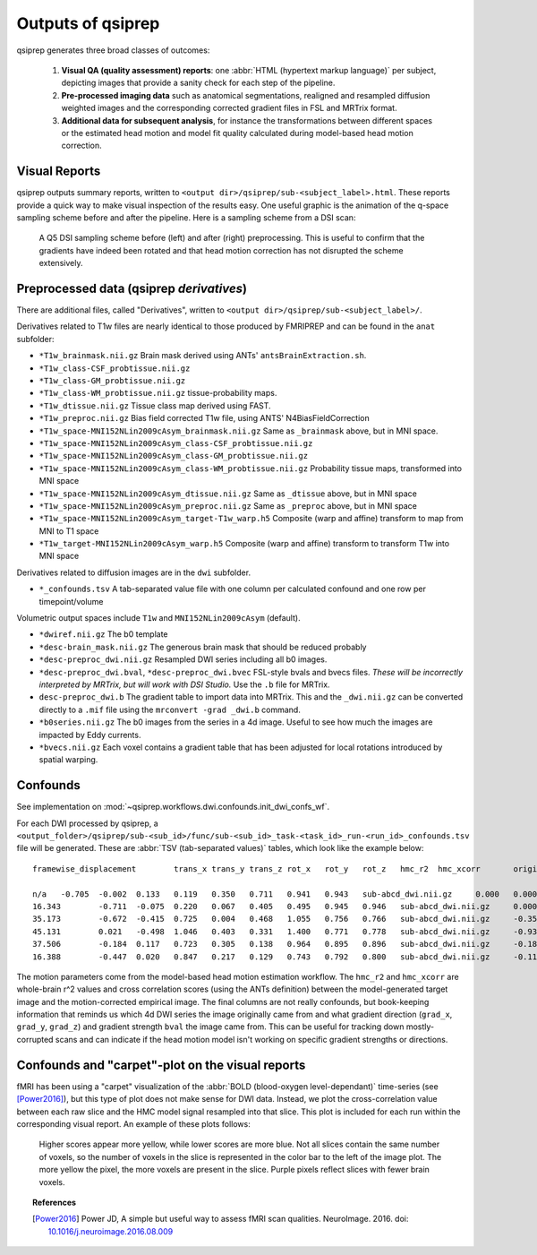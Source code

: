 

.. _outputs:

-------------------
Outputs of qsiprep
-------------------

qsiprep generates three broad classes of outcomes:

  1. **Visual QA (quality assessment) reports**:
     one :abbr:`HTML (hypertext markup language)` per subject,
     depicting images that provide a sanity check for each step of the pipeline.

  2. **Pre-processed imaging data** such as anatomical segmentations, realigned and resampled
     diffusion weighted images and the corresponding corrected gradient files in FSL and MRTrix
     format.

  3. **Additional data for subsequent analysis**, for instance the transformations
     between different spaces or the estimated head motion and model fit quality calculated
     during model-based head motion correction.


Visual Reports
--------------

qsiprep outputs summary reports, written to ``<output dir>/qsiprep/sub-<subject_label>.html``.
These reports provide a quick way to make visual inspection of the results easy.  One useful
graphic is the animation of the q-space sampling scheme before and after the pipeline. Here is
a sampling scheme from a DSI scan:

.. figure:: _static/sampling_scheme.gif
    :scale: 75%

    A Q5 DSI sampling scheme before (left) and after (right) preprocessing. This is useful to
    confirm that the gradients have indeed been rotated and that head motion correction has not
    disrupted the scheme extensively.


Preprocessed data (qsiprep *derivatives*)
------------------------------------------

There are additional files, called "Derivatives", written to
``<output dir>/qsiprep/sub-<subject_label>/``.

Derivatives related to T1w files are nearly identical to those produced by FMRIPREP and
can be found in the ``anat`` subfolder:

- ``*T1w_brainmask.nii.gz`` Brain mask derived using ANTs' ``antsBrainExtraction.sh``.
- ``*T1w_class-CSF_probtissue.nii.gz``
- ``*T1w_class-GM_probtissue.nii.gz``
- ``*T1w_class-WM_probtissue.nii.gz`` tissue-probability maps.
- ``*T1w_dtissue.nii.gz`` Tissue class map derived using FAST.
- ``*T1w_preproc.nii.gz`` Bias field corrected T1w file, using ANTS' N4BiasFieldCorrection
- ``*T1w_space-MNI152NLin2009cAsym_brainmask.nii.gz`` Same as ``_brainmask`` above, but in MNI space.
- ``*T1w_space-MNI152NLin2009cAsym_class-CSF_probtissue.nii.gz``
- ``*T1w_space-MNI152NLin2009cAsym_class-GM_probtissue.nii.gz``
- ``*T1w_space-MNI152NLin2009cAsym_class-WM_probtissue.nii.gz`` Probability tissue maps, transformed into MNI space
- ``*T1w_space-MNI152NLin2009cAsym_dtissue.nii.gz`` Same as ``_dtissue`` above, but in MNI space
- ``*T1w_space-MNI152NLin2009cAsym_preproc.nii.gz`` Same as ``_preproc`` above, but in MNI space
- ``*T1w_space-MNI152NLin2009cAsym_target-T1w_warp.h5`` Composite (warp and affine) transform to map from MNI to T1 space
- ``*T1w_target-MNI152NLin2009cAsym_warp.h5`` Composite (warp and affine) transform to transform T1w into MNI space

.. Note:
  These are in LPS+ orientation, so are not identical to FMRIPREP's anatomical outputs

Derivatives related to diffusion images are in the ``dwi`` subfolder.

- ``*_confounds.tsv`` A tab-separated value file with one column per calculated confound and one row per timepoint/volume

Volumetric output spaces include ``T1w`` and ``MNI152NLin2009cAsym`` (default).

- ``*dwiref.nii.gz`` The b0 template
- ``*desc-brain_mask.nii.gz`` The generous brain mask that should be reduced probably
- ``*desc-preproc_dwi.nii.gz`` Resampled DWI series including all b0 images.
- ``*desc-preproc_dwi.bval``, ``*desc-preproc_dwi.bvec`` FSL-style bvals and bvecs files.
  *These will be incorrectly interpreted by MRTrix, but will work with DSI Studio.* Use the
  ``.b`` file for MRTrix.
- ``desc-preproc_dwi.b`` The gradient table to import data into MRTrix. This and the
  ``_dwi.nii.gz`` can be converted directly to a ``.mif`` file using the ``mrconvert -grad _dwi.b``
  command.
- ``*b0series.nii.gz`` The b0 images from the series in a 4d image. Useful to see how much the
  images are impacted by Eddy currents.
- ``*bvecs.nii.gz`` Each voxel contains a gradient table that has been adjusted for local
  rotations introduced by spatial warping.


Confounds
---------

See implementation on :mod:`~qsiprep.workflows.dwi.confounds.init_dwi_confs_wf`.


For each DWI processed by qsiprep, a
``<output_folder>/qsiprep/sub-<sub_id>/func/sub-<sub_id>_task-<task_id>_run-<run_id>_confounds.tsv``
file will be generated.
These are :abbr:`TSV (tab-separated values)` tables, which look like the example below::

  framewise_displacement	trans_x	trans_y	trans_z	rot_x	rot_y	rot_z	hmc_r2	hmc_xcorr	original_file	grad_x	grad_y	grad_z	bval

  n/a	-0.705	-0.002	0.133	0.119	0.350	0.711	0.941	0.943	sub-abcd_dwi.nii.gz	0.000	0.000	0.000	0.000
  16.343	-0.711	-0.075	0.220	0.067	0.405	0.495	0.945	0.946	sub-abcd_dwi.nii.gz	0.000	0.000	0.000	0.000
  35.173	-0.672	-0.415	0.725	0.004	0.468	1.055	0.756	0.766	sub-abcd_dwi.nii.gz	-0.356	0.656	0.665	3000.000
  45.131	0.021	-0.498	1.046	0.403	0.331	1.400	0.771	0.778	sub-abcd_dwi.nii.gz	-0.935	0.272	0.229	3000.000
  37.506	-0.184	0.117	0.723	0.305	0.138	0.964	0.895	0.896	sub-abcd_dwi.nii.gz	-0.187	-0.957	-0.223	2000.000
  16.388	-0.447	0.020	0.847	0.217	0.129	0.743	0.792	0.800	sub-abcd_dwi.nii.gz	-0.111	-0.119	0.987	3000.000

The motion parameters come from the model-based head motion estimation workflow. The ``hmc_r2`` and
``hmc_xcorr`` are whole-brain r^2 values and cross correlation scores (using the ANTs definition)
between the model-generated target image and the motion-corrected empirical image. The final
columns are not really confounds, but book-keeping information that reminds us which 4d DWI series
the image originally came from and what gradient direction (``grad_x``, ``grad_y``, ``grad_z``)
and gradient strength ``bval`` the image came from. This can be useful for tracking down
mostly-corrupted scans and can indicate if the head motion model isn't working on specific
gradient strengths or directions.

Confounds and "carpet"-plot on the visual reports
-------------------------------------------------

fMRI has been using a "carpet" visualization of the
:abbr:`BOLD (blood-oxygen level-dependant)` time-series (see [Power2016]_),
but this type of plot does not make sense for DWI data. Instead, we plot
the cross-correlation value between each raw slice and the HMC model signal
resampled into that slice.
This plot is included for each run within the corresponding visual report.
An example of these plots follows:


.. figure:: _static/sub-abcd_carpetplot.svg
    :scale: 100%

    Higher scores appear more yellow, while lower scores
    are more blue. Not all slices contain the same number of voxels,
    so the number of voxels in the slice is represented in the color bar
    to the left of the image plot. The more yellow the pixel, the more
    voxels are present in the slice. Purple pixels reflect slices with fewer
    brain voxels.


.. topic:: References

  .. [Power2016] Power JD, A simple but useful way to assess fMRI scan qualities.
     NeuroImage. 2016. doi: `10.1016/j.neuroimage.2016.08.009 <http://doi.org/10.1016/j.neuroimage.2016.08.009>`_
